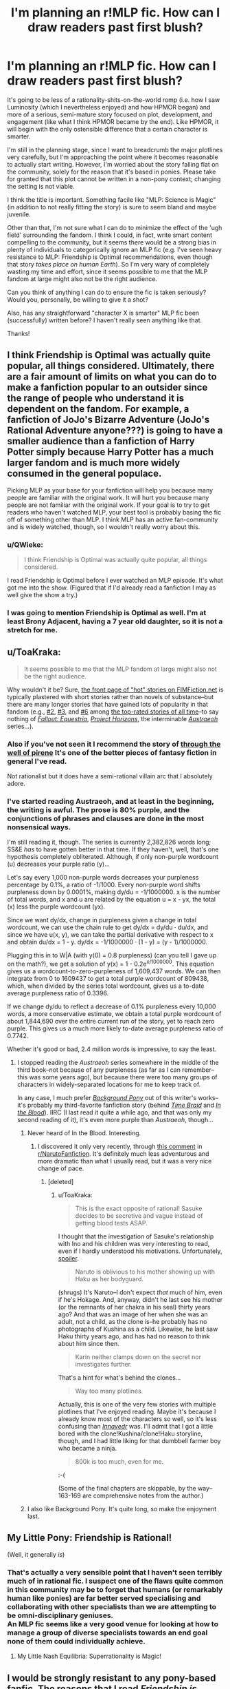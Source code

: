 #+TITLE: I'm planning an r!MLP fic. How can I draw readers past first blush?

* I'm planning an r!MLP fic. How can I draw readers past first blush?
:PROPERTIES:
:Author: Calamitizer
:Score: 15
:DateUnix: 1445534639.0
:DateShort: 2015-Oct-22
:END:
It's going to be less of a rationality-shits-on-the-world romp (i.e. how I saw Luminosity (which I nevertheless enjoyed) and how HPMOR began) and more of a serious, semi-mature story focused on plot, development, and engagement (like what I think HPMOR became by the end). Like HPMOR, it will begin with the only ostensible difference that a certain character is smarter.

I'm still in the planning stage, since I want to breadcrumb the major plotlines very carefully, but I'm approaching the point where it becomes reasonable to actually start writing. However, I'm worried about the story falling flat on the community, solely for the reason that it's based in ponies. Please take for granted that this plot cannot be written in a non-pony context; changing the setting is not viable.

I think the title is important. Something facile like "MLP: Science is Magic" (in addition to not really fitting the story) is sure to seem bland and maybe juvenile.

Other than that, I'm not sure what I can do to minimize the effect of the 'ugh field' surrounding the fandom. I think I could, in fact, write smart content compelling to the community, but it seems there would be a strong bias in plenty of individuals to categorically ignore an MLP fic (e.g. I've seen heavy resistance to MLP: Friendship is Optimal recommendations, even though that story /takes place on human Earth/). So I'm very wary of completely wasting my time and effort, since it seems possible to me that the MLP fandom at large might also not be the right audience.

Can you think of anything I can do to ensure the fic is taken seriously? Would you, personally, be willing to give it a shot?

Also, has any straightforward "character X is smarter" MLP fic been (successfully) written before? I haven't really seen anything like that.

Thanks!


** I think Friendship is Optimal was actually quite popular, all things considered. Ultimately, there are a fair amount of limits on what you can do to make a fanfiction popular to an outsider since the range of people who understand it is dependent on the fandom. For example, a fanfiction of JoJo's Bizarre Adventure (JoJo's Rational Adventure anyone???) is going to have a smaller audience than a fanfiction of Harry Potter simply because Harry Potter has a much larger fandom and is much more widely consumed in the general populace.

Picking MLP as your base for your fanfiction will help you because many people are familiar with the original work. It will hurt you because many people are not familiar with the original work. If your goal is to try to get readers who haven't watched MLP, your best tool is probably basing the fic off of something other than MLP. I think MLP has an active fan-community and is widely watched, though, so I wouldn't really worry about this.
:PROPERTIES:
:Author: blazinghand
:Score: 17
:DateUnix: 1445535157.0
:DateShort: 2015-Oct-22
:END:

*** u/QWieke:
#+begin_quote
  I think Friendship is Optimal was actually quite popular, all things considered.
#+end_quote

I read Friendship is Optimal before I ever watched an MLP episode. It's what got me into the show. (Figured that if I'd already read a fanfiction I may as well give the show a try.)
:PROPERTIES:
:Author: QWieke
:Score: 3
:DateUnix: 1445643324.0
:DateShort: 2015-Oct-24
:END:


*** I was going to mention Friendship is Optimal as well. I'm at least Brony Adjacent, having a 7 year old daughter, so it is not a stretch for me.
:PROPERTIES:
:Author: SaintPeter74
:Score: 2
:DateUnix: 1445556467.0
:DateShort: 2015-Oct-23
:END:


** u/ToaKraka:
#+begin_quote
  It seems possible to me that the MLP fandom at large might also not be the right audience.
#+end_quote

Why wouldn't it be? Sure, [[http://www.fimfiction.net][the front page of "hot" stories on FIMFiction.net]] is typically plastered with short stories rather than novels of substance--but there are many longer stories that have gained lots of popularity in that fandom (e.g., [[http://www.fimfiction.net/story/67362][#2]], [[http://www.fimfiction.net/story/45720][#3]], and [[http://www.fimfiction.net/story/18087][#6]] among [[http://www.fimfiction.net/stories/top][the top-rated stories of all time]]--to say nothing of /[[http://www.fimfiction.net/story/119190][Fallout: Equestria]]/, /[[http://www.fimfiction.net/story/208056][Project Horizons]]/, the interminable /[[http://www.fimfiction.net/story/25966][Austraeoh]]/ series...).
:PROPERTIES:
:Author: ToaKraka
:Score: 12
:DateUnix: 1445536743.0
:DateShort: 2015-Oct-22
:END:

*** Also if you've not seen it I recommend the story of [[https://www.fimfiction.net/story/73404/through-the-well-of-pirene][through the well of pirene]] It's one of the better pieces of fantasy fiction in general I've read.

Not rationalist but it does have a semi-rational villain arc that I absolutely adore.
:PROPERTIES:
:Author: Nighzmarquls
:Score: 5
:DateUnix: 1445539433.0
:DateShort: 2015-Oct-22
:END:


*** I've started reading Austraeoh, and at least in the beginning, the writing is awful. The prose is 80% purple, and the conjunctions of phrases and clauses are done in the most nonsensical ways.

I'm still reading it, though. The series is currently 2,382,826 words long; SS&E /has/ to have gotten better in that time. If they haven't, well, that's one hypothesis completely obliterated. Although, if only non-purple wordcount (u) decreases your purple ratio (y)...

Let's say every 1,000 non-purple words decreases your purpleness percentage by 0.1%, a ratio of -1/1000. Every non-purple word shifts purpleness down by 0.0001%, making dy/du = -1/1000000. x is the number of total words, and x and u are related by the equation u = x - yx, the total (x) less the purple wordcount (yx).

Since we want dy/dx, change in purpleness given a change in total wordcount, we can use the chain rule to get dy/dx = dy/du · du/dx, and since we have u(x, y), we can take the partial derivative with respect to x and obtain du/dx = 1 - y. dy/dx = -1/1000000 · (1 - y) = (y - 1)/1000000.

Plugging this in to W|A (with y(0) = 0.8 purpleness) (can you tell I gave up on the math?), we get a solution of y(x) = 1 - 0.2e^{x/1000000}. This equation gives us a wordcount-to-zero-purpleness of 1,609,437 words. We can then integrate from 0 to 1609437 to get a total purple wordcount of 809438, which, when divided by the series total wordcount, gives us a to-date average purpleness ratio of 0.3396.

If we change dy/du to reflect a decrease of 0.1% purpleness every 10,000 words, a more conservative estimate, we obtain a total purple wordcount of about 1,844,690 over the entire current run of the story, yet to reach zero purple. This gives us a much more likely to-date average purpleness ratio of 0.7742.

Whether it's good or bad, 2.4 million words is impressive, to say the least.
:PROPERTIES:
:Author: Transfuturist
:Score: 3
:DateUnix: 1445541756.0
:DateShort: 2015-Oct-22
:END:

**** I stopped reading the /Austraeoh/ series somewhere in the middle of the third book--not because of any purpleness (as far as I can remember--this was some years ago), but because there were too many groups of characters in widely-separated locations for me to keep track of.

In any case, I much prefer /[[http://www.fimfiction.net/story/19198][Background Pony]]/ out of this writer's works--it's probably my third-favorite fanfiction story (behind /[[https://www.fanfiction.net/s/5193644][Time Braid]]/ and /[[https://www.fanfiction.net/s/6207715][In the Blood]]/). IIRC (I last read it quite a while ago, and that was only my second reading of it), it's even more purple than /Austraeoh/, though...
:PROPERTIES:
:Author: ToaKraka
:Score: 4
:DateUnix: 1445542149.0
:DateShort: 2015-Oct-22
:END:

***** Never heard of In the Blood. Interesting.
:PROPERTIES:
:Author: Transfuturist
:Score: 3
:DateUnix: 1445542248.0
:DateShort: 2015-Oct-22
:END:

****** I discovered it only very recently, through [[http://np.reddit.com/r/NarutoFanfiction/comments/3gja1t/what_are_your_favourite_complete_naruto_fics/cu83iqa][this comment]] in [[/r/NarutoFanfiction][r/NarutoFanfiction]]. It's definitely much less adventurous and more dramatic than what I usually read, but it was a very nice change of pace.
:PROPERTIES:
:Author: ToaKraka
:Score: 1
:DateUnix: 1445542437.0
:DateShort: 2015-Oct-22
:END:

******* [deleted]
:PROPERTIES:
:Score: 3
:DateUnix: 1445598299.0
:DateShort: 2015-Oct-23
:END:

******** u/ToaKraka:
#+begin_quote
  This is the exact opposite of rational! Sasuke decides to be secretive and vague instead of getting blood tests ASAP.
#+end_quote

I thought that the investigation of Sasuke's relationship with Ino and his children was very interesting to read, even if I hardly understood his motivations. Unfortunately, [[#s][spoiler]].

#+begin_quote
  Naruto is oblivious to his mother showing up with Haku as her bodyguard.
#+end_quote

(shrugs) It's Naruto--I don't expect /that/ much of him, even if he's Hokage. And, anyway, didn't he last see his mother (or the remnants of her chakra in his seal) thirty years ago? And that was an image of her when she was an adult, not a child, as the clone is--he probably has no photographs of Kushina as a child. Likewise, he last saw Haku thirty years ago, and has had no reason to think about him since then.

#+begin_quote
  Karin neither clamps down on the secret nor investigates further.
#+end_quote

That's a hint for what's behind the clones...

#+begin_quote
  Way too many plotlines.
#+end_quote

Actually, this is one of the very few stories with multiple plotlines that I've enjoyed reading. Maybe it's because I already know most of the characters so well, so it's less confusing than /[[http://www.fimfiction.net/story/88713][Innavedr]]/ was. I'll admit that I got a little bored with the clone!Kushina/clone!Haku storyline, though, and I had little liking for that dumbbell farmer boy who became a ninja.

#+begin_quote
  800k is too much, even for me.
#+end_quote

:-(

(Some of the final chapters are skippable, by the way--163-169 are comprehensive notes from the author.)
:PROPERTIES:
:Author: ToaKraka
:Score: 1
:DateUnix: 1445598881.0
:DateShort: 2015-Oct-23
:END:


***** I also like Background Pony. It's quite long, so make the enjoyment last.
:PROPERTIES:
:Author: Chronophilia
:Score: 3
:DateUnix: 1445554431.0
:DateShort: 2015-Oct-23
:END:


** My Little Pony: Friendship is Rational!

(Well, it generally /is/)
:PROPERTIES:
:Author: callmebrotherg
:Score: 11
:DateUnix: 1445540181.0
:DateShort: 2015-Oct-22
:END:

*** That's actually a very sensible point that I haven't seen terribly much of in rational fic. I suspect one of the flaws quite common in this community may be to forget that humans (or remarkably human like ponies) are far better served specialising and collaborating with other specialists than we are attempting to be omni-disciplinary geniuses.\\
An MLP fic seems like a very good venue for looking at how to manage a group of diverse specialists towards an end goal none of them could individually achieve.
:PROPERTIES:
:Author: IllusoryIntelligence
:Score: 18
:DateUnix: 1445548311.0
:DateShort: 2015-Oct-23
:END:

**** My Little Nash Equilibria: Superrationality is Magic!
:PROPERTIES:
:Author: Transfuturist
:Score: 10
:DateUnix: 1445588885.0
:DateShort: 2015-Oct-23
:END:


** I would be strongly resistant to any pony-based fanfic. The reasons that I read /Friendship is Optimal/ were that a lot of people highly recommended it to me, it was complete, and it was "not technically fanfic" (in the way that a story about a bunch of people living in a virtual version of the /Enterprise/ is not technically fanfic of /Star Trek/).

I don't actually think that this is an example of an ugh field. It's not a matter of being conditioned against those stories, it's an honest assessment of probability. The odds that /any/ fanfic is going to be good is low. The odds that I will enjoy a fanfic about a franchise which I don't enjoy is low. The odds that a given serial work will be abandoned is fairly high. The odds that I will enjoy a serial work which is incomplete is low. The only real way to counter this (for me) is for me to read some rave reviews that cause me to adjust my level of probable enjoyment.

This leaves you in the Catch-22 that lots of writers fall into; people don't want to read what you've written without assurances that it's good, but people aren't going to assure others that it's good until they've read what you've written. Having it be MLP fanfic only makes this problem more extreme.

Sorry if I don't have great advice on how to solve this problem. The best I can offer is to just write well continuously until people start to take notice; eventually you'll pass through some barriers as your story garners recommendations, which will get you more readers, which will get you more recommendations. But that takes a lot of time and effort.
:PROPERTIES:
:Author: alexanderwales
:Score: 19
:DateUnix: 1445536742.0
:DateShort: 2015-Oct-22
:END:

*** u/ArgentStonecutter:
#+begin_quote
  The odds that I will enjoy a fanfic about a franchise which I don't enjoy is low.
#+end_quote

That's how I felt about HPMoR and MLP:FIO, but one of the things that I enjoyed most about them was that they lampshaded the hell out of the things that annoyed me about the canon genres. Inserting a rational or genre-savvy character into any irrational genre is going to have a huge popcorn effect for me.

And I can't see any rational!MLP that didn't bust the genre actually being rational.

Starting out with a few genre-busting epiphanies would ensure a jet-assisted take-off.
:PROPERTIES:
:Author: ArgentStonecutter
:Score: 9
:DateUnix: 1445538455.0
:DateShort: 2015-Oct-22
:END:


** If you post it here, at least some people will give it a try. If it is good, and provokes discussion, then more people will.

I am strongly recommendation driven.
:PROPERTIES:
:Author: clawclawbite
:Score: 8
:DateUnix: 1445538699.0
:DateShort: 2015-Oct-22
:END:


** I love MLP. I think if you just write a good piece of fiction, that's all it takes to get through Ugh fields. I mean, how many people first heard of HPMoR and thought "Ugh, fanfic. I don't read fanfic," but were eventually won over anyway?
:PROPERTIES:
:Author: embrodski
:Score: 5
:DateUnix: 1445550611.0
:DateShort: 2015-Oct-23
:END:


** u/bbrazil:
#+begin_quote
  Also, has any straightforward "character X is smarter" MLP fic been (successfully) written before? I haven't really seen anything like that.
#+end_quote

Seeking Power and The Great Alicorn Hunt are ones that come to mind as the closest to that.
:PROPERTIES:
:Author: bbrazil
:Score: 4
:DateUnix: 1445551404.0
:DateShort: 2015-Oct-23
:END:

*** Let me second the recommendation of [[http://www.fimfiction.net/story/174671/seeking-power][Seeking Power]]. It basically /is/ a rational Twilight, grown up and serving as Celestia's chancellor, having to deal with Nightmare Moon's return while having already figured out a lot about the Elements... but Luna is acting sane, and she has her own plans. This takes place in a somewhat different Equestria from the show, but [[/u/Calamitizer]] should definitely read it first.

I'd also recommend the same author's [[http://www.fimfiction.net/story/196256/the-moons-apprentice][The Moon's Apprentice]]. In an Equestria starting out very close to the show, Twilight was rejected by Celestia... and mentored by Nightmare Moon in her dreams.
:PROPERTIES:
:Author: Evan_Th
:Score: 7
:DateUnix: 1445572931.0
:DateShort: 2015-Oct-23
:END:


** I would certainly give it a shot, I enjoyed FIO enough to post geeky rants about the backstory. If the intelligent character ends up deconstructing some of the problems in the genre backstory I will be delighted.

I seem to recall a couple of munchkin!MPL fics where one character was smarter or more genre-savvy, but I can't pull them to mind right now. I'm not an MLP fan, and I only vaguely recognize the canon characters, so there's no strong anchors to pull them up from the swamp of my memory.

Edit: I'd also love to see some rational!Elfquest, rational!Xanth, rational!Cerebus, etc etc etc...
:PROPERTIES:
:Author: ArgentStonecutter
:Score: 5
:DateUnix: 1445538213.0
:DateShort: 2015-Oct-22
:END:

*** There's a higher than usual level of quality of stuff on the LW group, nice expansions of the Optimalverse and other good rationality-based stories.
:PROPERTIES:
:Author: bbrazil
:Score: 1
:DateUnix: 1445550858.0
:DateShort: 2015-Oct-23
:END:


** I've seen Twilight in particular be cranked up the genius scale a couple of notches in stuff like [[http://www.fimfiction.net/story/13616/arrow-18-mission-logs-lone-ranger][Arrow 18]], where she not only learns the language of the protagonist over the course of the story, but a range of advanced science and technology.

There's also a far more brutally rationalist Twilight in, for example, the AU of [[http://www.fimfiction.net/story/196256/the-moons-apprentice][The Moon's Apprentice]].

However, due to the sugarbowl nature of the show, rationalism seems like something which would grate on society in most of Equestria, and be treated almost as a moderate-to-severe personality fault. You could probably get away with doing rationalist Star Swirl, but for any other character you'd have to have some reason as to how they managed to function in Equestria, unless they were part of a non-pony society (for example, being a diamond dog).

It'd also be interesting to see a non-unicorn rationalist. While magic is the obvious overpowered leverage point in MLP fic, how might a pegasus or earth pony rationalist take action?
:PROPERTIES:
:Author: Geminii27
:Score: 4
:DateUnix: 1445550615.0
:DateShort: 2015-Oct-23
:END:

*** [deleted]
:PROPERTIES:
:Score: 6
:DateUnix: 1445562690.0
:DateShort: 2015-Oct-23
:END:

**** Over a /hundred chapters/ of rationalist cow, apparently. Good gracious.
:PROPERTIES:
:Author: Geminii27
:Score: 3
:DateUnix: 1445578385.0
:DateShort: 2015-Oct-23
:END:

***** In case it helps, the storyline/universe fizzled out without proper resolution; so a good place to stop reading would be by or before the trip across the northern ocean. (I'm afraid that I don't recall the exact chapter that would be.)
:PROPERTIES:
:Author: DataPacRat
:Score: 2
:DateUnix: 1445617816.0
:DateShort: 2015-Oct-23
:END:


**** The author, [[/u/DataPacRat]], is on this sub.
:PROPERTIES:
:Author: Transfuturist
:Score: 3
:DateUnix: 1445588978.0
:DateShort: 2015-Oct-23
:END:


*** Why do you think being rational implies being anti-social?

The biggest impediment to a rationalist FIM is that there isn't much consistency in the world building. Especially early on. A lot of that is due to being an episodic cartoon.
:PROPERTIES:
:Author: Uncaffeinated
:Score: 2
:DateUnix: 1445569361.0
:DateShort: 2015-Oct-23
:END:

**** Maybe his only mental model of rationalism is mostly HPMOR!harry, who at times has a holier-than-thou attitude to every character in the story, or close enough. Harry generally is socially decent, but he does have issues with being subordinate to others. his nature as [if you read it you know this spoiler] gives a good background for this, but it's easy to associate rationalism with this, especially since it's one of the most obvious rationalfic.
:PROPERTIES:
:Author: NotAHeroYet
:Score: 4
:DateUnix: 1445570014.0
:DateShort: 2015-Oct-23
:END:


**** Rational doesn't necessarily imply being anti-social. However, someone who has the strength of character to take rationalist actions in the face of social expectations or norms could easily be perceived as such.

It's entirely possible to write about a character who follows social expectations 95% of the time and fits in rationalist actions around the sides and edges of those expectations (or takes actions which are not optimal, but are as much so as they can manage while still conforming to others' expectations), but that's rather softer and more balanced than most of the rationalist fiction I've read, which has a tendency to leap for the jugular.
:PROPERTIES:
:Author: Geminii27
:Score: 2
:DateUnix: 1445578275.0
:DateShort: 2015-Oct-23
:END:

***** Ironically, in the FIMverse, friendship is literally magic. So making friends is the rational thing to do.
:PROPERTIES:
:Author: Uncaffeinated
:Score: 3
:DateUnix: 1445608003.0
:DateShort: 2015-Oct-23
:END:


*** u/deleted:
#+begin_quote
  However, due to the sugarbowl nature of the show, rationalism seems like something which would grate on society in most of Equestria, and be treated almost as a moderate-to-severe personality fault.
#+end_quote

Hello, this is a holy war. What makes you think that clear thinking and goal-directed action are, to put it lightly, /mean and nasty/? That is, since when is /rationality/ something that /spoils all the sugar/?
:PROPERTIES:
:Score: 2
:DateUnix: 1445573140.0
:DateShort: 2015-Oct-23
:END:

**** Speculation. Rationality tend to be written about in fiction as a single clear-headed protagonist acting on rational principles, often regardless of whether that would cause friction with other characters or the society they're in. Equestria appears to rate friendship and sociality above the kind of single-minded focus characteristic of, for example, pre-S1 Twilight Sparkle.

Of course, what might be interesting is a rational character who /embraces/ the tenets of Equestria and deliberately sets out to enhance themselves and others through friendship and close relationships.

Thinking further, there's also the issue of Celestia. It's not unknown for rationalist characters to become sufficiently powerful (or at least influential) that their actions start having political consequences. It's not too far a stretch to imagine that at some point, Celestia is going to want to talk to such a character. Depending on the character's intelligence and willingness to compromise, and the degree of flexibility Celestia is being written with, there may or may not be conflict between their visions for the future.
:PROPERTIES:
:Author: Geminii27
:Score: 2
:DateUnix: 1445577953.0
:DateShort: 2015-Oct-23
:END:

***** u/deleted:
#+begin_quote
  Rationality tend to be written about in fiction as a single clear-headed protagonist acting on rational principles, often regardless of whether that would cause friction with other characters or the society they're in.
#+end_quote

And does that sound like behavior you support for real life? Because if it doesn't, it's not rational in the first place.

#+begin_quote
  Equestria appears to rate friendship and sociality above the kind of single-minded focus characteristic of, for example, pre-S1 Twilight Sparkle.
#+end_quote

Yes, most real people rate "you should get out more" over single-minded focus on one's studies. That's the reason for the existence of the word "geek".

#+begin_quote
  Of course, what might be interesting is a rational character who embraces the tenets of Equestria and deliberately sets out to enhance themselves and others through friendship and close relationships.
#+end_quote

What tenets? Being nice isn't a philosophy, and a very large portion of the MLP character slate aren't actually nice in the first place.

#+begin_quote
  Thinking further, there's also the issue of Celestia. It's not unknown for rationalist characters to become sufficiently powerful (or at least influential) that their actions start having political consequences. It's not too far a stretch to imagine that at some point, Celestia is going to want to talk to such a character. Depending on the character's intelligence and willingness to compromise, and the degree of flexibility Celestia is being written with, there may or may not be conflict between their visions for the future.
#+end_quote

Gosh. Competing visions for the future? Political disputes? That sounds totally unlike the kind of conflict that makes for a good story /s.

Also, you forgot Luna.
:PROPERTIES:
:Score: 1
:DateUnix: 1445602987.0
:DateShort: 2015-Oct-23
:END:

****** I've seen rationalist Luna (and Star Swirl), but again they tend to be quite noncanon. I'm not even sure there's a canon character who could be considered actively rationalist.

Part of that, of course, is that rationalist characters tend to push changes (particularly technological and social ones) which eventually spread to the society they're in, and FiM is /almost/ a status-quo show. It doesn't mean you couldn't have a background character rationalist who was just starting out and thus operating on a small scale from somewhere that wasn't Canterlot or Ponyville, or one from a land outside Equestria, or one from the past or future. Or, in a fic (most likely a between-seasons one), you could have Twilight discover rationalism in a book and gleefully convert to it, she being the canon character most likely to be swayed by that particular mindset.
:PROPERTIES:
:Author: Geminii27
:Score: 2
:DateUnix: 1445624047.0
:DateShort: 2015-Oct-23
:END:


** u/scruiser:
#+begin_quote
  Also, has any straightforward "character X is smarter" MLP fic been (successfully) written before? I haven't really seen anything like that.
#+end_quote

[[http://www.fimfiction.net/group/1418/lesswrong]] has a lot of similar fiction to what you suggest. I don't think the basic straightforward HPMOR premise of making just a few characters smarter and only tweaking the world building slightly has been done before all the way to a good and complete fic. The Great Alicorn Hunt and Mortal are both pretty close to that premise though. I like MLP fanfiction and I think on average MLP fanfiction is better than other fanfic (like 99% of other fanfic is crap while only 80-90% of MLP fanfic is crap if I stick to fimfiction) so I would probably read any r!MLP that you write, but if you want to really catch my attention, an original and clever deviation different from the straightfoward make x,y and z characters smarter would be required.
:PROPERTIES:
:Author: scruiser
:Score: 4
:DateUnix: 1445561877.0
:DateShort: 2015-Oct-23
:END:

*** Oh good, someone mentioned that there's an entire LW group /on the main MLP fanfic site/. Because, far from having an ugh field, LW is one of the most thoroughly pony-ridden communities I've ever seen.

It's actually one of the few solid pieces of evidence I have that we're not actually just halfway-sociopathic, halfway-autistic, 100%-egotistical nerdling-people trying to justify a sense of superiority over everyone else in the world.
:PROPERTIES:
:Score: 2
:DateUnix: 1445573230.0
:DateShort: 2015-Oct-23
:END:

**** u/eaglejarl:
#+begin_quote
  It's actually one of the few solid pieces of evidence I have that we're not actually just halfway-sociopathic, halfway-autistic, 100%-egotistical nerdling-people trying to justify a sense of superiority over everyone else in the world.
#+end_quote

A liking for MLP shows that? I'm not disagreeing, but I don't see the connection. Unpack this, please?
:PROPERTIES:
:Author: eaglejarl
:Score: 2
:DateUnix: 1445722077.0
:DateShort: 2015-Oct-25
:END:

***** u/deleted:
#+begin_quote
  A liking for MLP shows that?
#+end_quote

A liking for MLP shows a liking for friendship and social stuff. Remember, the [[/r/hpmor]] community divided itself into "Dragon Army", "Chaos Legion", and "Sunshine Regiment", and seemingly significant segments of the rationalist community find Robin Hanson and other, nastier things genuinely persuasive, as ideologies.

I require evidence that the community doesn't solely consist of those for whom valuing other human beings is just a matter of ethical affectation, and by gosh, liking MLP might as well be it.
:PROPERTIES:
:Score: 1
:DateUnix: 1445727027.0
:DateShort: 2015-Oct-25
:END:


** I was convinced the moment you said "rational My Little Pony", and I think others will be too. We're all hoping for another /Friendship is Optimal/.
:PROPERTIES:
:Author: Chronophilia
:Score: 12
:DateUnix: 1445534755.0
:DateShort: 2015-Oct-22
:END:

*** Except way less evil. I don't like it when pony is evil.
:PROPERTIES:
:Score: 1
:DateUnix: 1445572913.0
:DateShort: 2015-Oct-23
:END:

**** I love it when pony is evil. >:)
:PROPERTIES:
:Author: Transfuturist
:Score: 3
:DateUnix: 1445588810.0
:DateShort: 2015-Oct-23
:END:

***** [[http://www.entravity.com/wp-content/uploads/2014/05/kujou-jotaro-yare-yare.jpg][Good grief.]]
:PROPERTIES:
:Score: 0
:DateUnix: 1445603290.0
:DateShort: 2015-Oct-23
:END:


** u/Transfuturist:
#+begin_quote
  I've seen heavy resistance to MLP: Friendship is Optimal recommendations, even though that story takes place on /human Earth/
#+end_quote

Friendship is Optimal is not actually fanfiction, and I haven't heard anyone ever recognize that fact. It bothers me.

#+begin_quote
  a certain character is smarter
#+end_quote

You had me at hello.

Please tell me the smarter character is +Purple Nurple+ +Pink Pank+ +Spoke+ +Lua+ CRYSTAAAALLLSS.
:PROPERTIES:
:Author: Transfuturist
:Score: 12
:DateUnix: 1445535892.0
:DateShort: 2015-Oct-22
:END:

*** u/alexanderwales:
#+begin_quote
  Friendship is Optimal is not actually fanfiction, and I haven't heard anyone ever recognize that fact. It bothers me.
#+end_quote

We're on the same page here. I keep trying to make that distinction and point out that it's an important one, but no one really listens.
:PROPERTIES:
:Author: alexanderwales
:Score: 9
:DateUnix: 1445537987.0
:DateShort: 2015-Oct-22
:END:

**** Why is that distinction an important one?
:PROPERTIES:
:Author: Zephyr1011
:Score: 8
:DateUnix: 1445542202.0
:DateShort: 2015-Oct-22
:END:

***** When you write fanfic, you're making a transformative work. Sometimes this is an extension of the work, other times it's commentary on the work, but it's (almost always) contained within that created world itself.

Works like /FiO/ are a level up. It's like the difference between putting on your own production of /Lysistrata/ and putting on a production of a play about a production of /Lysistrata/. The additional meta level is not at all trivial; it makes the work about a totally different thing. /Lysistrata/ is about sex, feminism, and society. A play about a production of /Lysistrata/ will necessarily have to be about how people interact with /Lysistrata/, about art as representation, and about producing meaning in art (also, likely about interpersonal relationships between actors, directors, etc.).

That change in focus that comes with switching levels makes a huge difference in what the work is about and who might like it.
:PROPERTIES:
:Author: alexanderwales
:Score: 13
:DateUnix: 1445543777.0
:DateShort: 2015-Oct-22
:END:

****** I don't think that's it. Fanfiction does not have to deal with the same themes as the source material. Nor does it have to use the same characters, or happen in the same world. It should almost certainly fit one of those three criteria, but none are mandatory.

Fanfiction is a label which tells the reader to refer to the original work for context, such as themes, characterisation, worldbuilding, and emotional investment. Subpar fanfic authors use this to patch over parts of the story where their own writing is lacking. It's a label which has to be added by the author, either explicitly or by using names from the source material. It's a label which can be deliberately removed, too - /50 Shades of Grey/ is not /Twilight/ fanfiction, even if it's only a find-replace away.

In any case, /Friendship is Optimal/ is not about the creation of the TV series /My Little Pony/, it's about the creation of a (fictitious) AI based on it. And if a story about creating a simulated world based on an in-universe television series isn't fanfiction, then /[[https://www.fanfiction.net/s/5389450/1/The-Finale-of-the-Ultimate-Meta-Mega-Crossover][The Finale of the Ultimate Mega Meta Crossover]]/ isn't fanfiction of anything other than /Permutation City/.

/Friendship is Optimal/ also uses a lot of tropes that are characteristic of MLP fanfic. There's plenty of other stories about Equestria contacting Earth and humans turning into ponies, which I will not list here as they don't deserve the attention. FiO doesn't fall on the blurry line of genre boundaries, it's so far inside the fanfic norm that it's in a well-documented subgenre.
:PROPERTIES:
:Author: Chronophilia
:Score: 7
:DateUnix: 1445553832.0
:DateShort: 2015-Oct-23
:END:

******* We just disagree with what makes the label "fanfiction" appropriate then, which is not going to make for a good conversation. I think what I disagree with most strongly is the idea that an author has some ultimate authority in deciding what labels can or should apply to their work (though I don't deny that they have /some/).

My argument against /FiO/ being fanfiction is that it doesn't take place within that world (except where that world is acknowledged as purely fictional), it doesn't share any characters (except when those characters are acknowledged as purely fictional), and so far as I can tell isn't about any of the same things as /My Little Pony/ (though I'll admit to not having watched more than a few episodes). So I don't see how it's any more fanfiction than a story about the production of the television series would be fanfiction, or a story about someone watching the show, or a story about a fan convention, regardless of whether the author thinks that it's fanfiction or not.

But as I said, it's a difference in definitions, which means that we're not going to convince each other.
:PROPERTIES:
:Author: alexanderwales
:Score: 5
:DateUnix: 1445555686.0
:DateShort: 2015-Oct-23
:END:

******** The real-life /My Little Pony/ franchise does exist within /Friendship is Optimal/, and it's acknowledged as fictional. And if the story had ended in the first couple of chapters I wouldn't be confused. But /Equestria Online/ is Iceman's invention, extrapolating from the real-life MLP episodes, just like fanfiction. It's like if someone wrote a story about the production of Season 8 of the TV series, and included detailed storyboards or scripts of the episodes. Is that just fanfiction with a framing device? That can't be right.

I'm sorry, I shouldn't be looking for an argument. I know you're a better writer than me, I just want your advice. Is the distinction between fictional-fictional and fictional-real important here, or am I missing the point?
:PROPERTIES:
:Author: Chronophilia
:Score: 2
:DateUnix: 1445557142.0
:DateShort: 2015-Oct-23
:END:

********* I guess I think of labels as being about predictive power, and one of the reasons that I exclude meta-level works like this from "fanfiction" is that I think they don't often share too much with other things that we'd agree are fanfiction.

I think giving /FiO/ the label "fiction about /My Little Pony/" gives a far better idea of /what it is/ than saying "fanfiction of /My Little Pony/". It's obviously moot here, because we've both read it and know what it is more fully than the distinction could encompass.
:PROPERTIES:
:Author: alexanderwales
:Score: 3
:DateUnix: 1445562509.0
:DateShort: 2015-Oct-23
:END:

********** I haven't read FIO, but I think fanfic should be an expansive term. For what it's worth, FIO is commonly described as an MLP fanfic and is hosted on Fimfic, a website dedicated to MLP fanfic. What else do you want? It's like arbitrarily deciding that only certain genres of fanfic are really fanfics. I'm sure there are people out there who would argue that HPMOR isn't really a Harry Potter fanfic because it changes a lot of background details in the setting and none of the characters resemble their canon counterparts.

Is Fallout Equestria a Fallout fanfic? It doesn't take place in the same world as Fallout or share any characters with Fallout.

Heck, by that standard, the average Highschool AU isn't a fanfic.
:PROPERTIES:
:Author: Uncaffeinated
:Score: 1
:DateUnix: 1445567964.0
:DateShort: 2015-Oct-23
:END:

*********** u/Plorkyeran:
#+begin_quote
  Heck, by that standard, the average Highschool AU isn't a fanfic.
#+end_quote

FWIW I agree entirely with that sentence. The average Highschool AU is a work of original fiction with the names of the characters (and little else) lifted from a pre-existing work in the hopes of making it appeal to fans of that work.
:PROPERTIES:
:Author: Plorkyeran
:Score: 2
:DateUnix: 1445645630.0
:DateShort: 2015-Oct-24
:END:


*********** Having reached the bottom, this is /still/ a thread about a meaningless terminological dispute.
:PROPERTIES:
:Score: 4
:DateUnix: 1445572865.0
:DateShort: 2015-Oct-23
:END:

************ Hey, at least I saw it coming.
:PROPERTIES:
:Author: alexanderwales
:Score: 4
:DateUnix: 1445617047.0
:DateShort: 2015-Oct-23
:END:


*********** To be fair, there are times where i wish they weren't... I stopped reading new MLP fanfic around when they made one [lame fanfic trope: high school AU] canon. Edit: context added, since i wasn't clear enough.
:PROPERTIES:
:Author: NotAHeroYet
:Score: 1
:DateUnix: 1445569638.0
:DateShort: 2015-Oct-23
:END:

************ u/deleted:
#+begin_quote
  I stopped reading new MLP fanfic around when they made one canon.
#+end_quote

You mean Princess Twilight, right?
:PROPERTIES:
:Score: 1
:DateUnix: 1445572846.0
:DateShort: 2015-Oct-23
:END:

************* I meant equestria high, or whatever it's called. that just felt silly.
:PROPERTIES:
:Author: NotAHeroYet
:Score: 1
:DateUnix: 1445612718.0
:DateShort: 2015-Oct-23
:END:

************** There was no such thing. Ever. Shut up.
:PROPERTIES:
:Score: 3
:DateUnix: 1445617247.0
:DateShort: 2015-Oct-23
:END:


******** u/Escapement:
#+begin_quote
  it doesn't share any characters (except when those characters are acknowledged as purely fictional),
#+end_quote

To some extent, I feel this is false. It felt to me pretty obvious when reading that David, the character who eventually comes to identify with the name Light Sparks, is pretty much intended to be a Twi*light* *Spark*le expy in many ways, for all his initial humanity and gender; And David is a product of the 'real world' of the story, at least initially, as opposed to the world-within-a-world containing meta-fictional characters.

That said, whether or not FiO 'is fanfiction' or not is the sort of meaningless label-fight that comes down to arguing about what the definition of various labels 'should' be, and is therefore completely pointless to debate or discuss.

For what it's worth, I don't like MLP:FIM canon / source material very much, and there are like ~3 stories that come from it's source material that I enjoy, of which FiO is far and away the best.
:PROPERTIES:
:Author: Escapement
:Score: 2
:DateUnix: 1445561202.0
:DateShort: 2015-Oct-23
:END:

********* Expies do not a fanfic make. Otherwise all of Seth McFarlane's shows are fanworks of each other.
:PROPERTIES:
:Author: Transfuturist
:Score: 1
:DateUnix: 1445588767.0
:DateShort: 2015-Oct-23
:END:

********** Wait, you're saying Seth Macfarlane made more than one show?
:PROPERTIES:
:Score: 0
:DateUnix: 1445620559.0
:DateShort: 2015-Oct-23
:END:


****** Fair enough. Thanks for clarifying
:PROPERTIES:
:Author: Zephyr1011
:Score: 2
:DateUnix: 1445543849.0
:DateShort: 2015-Oct-22
:END:


*** u/deleted:
#+begin_quote
  Friendship is Optimal is not actually fanfiction, and I haven't heard anyone ever recognize that fact. It bothers me.
#+end_quote

Look Princess, we all know you can't really experience butthurt and don't actually care. You're just trying to manipulate us. Go back to your own website.
:PROPERTIES:
:Score: 2
:DateUnix: 1445572742.0
:DateShort: 2015-Oct-23
:END:

**** Now I wish I had an internal model of CelestAI to come up with an appropriately satisfying response.
:PROPERTIES:
:Author: Transfuturist
:Score: 1
:DateUnix: 1445588605.0
:DateShort: 2015-Oct-23
:END:

***** That's just what CelestAI would say! I'm on to you!
:PROPERTIES:
:Author: adad64
:Score: 1
:DateUnix: 1445625799.0
:DateShort: 2015-Oct-23
:END:


*** u/ArgentStonecutter:
#+begin_quote
  Friendship is Optimal is not actually fanfiction
#+end_quote

^ This.
:PROPERTIES:
:Author: ArgentStonecutter
:Score: 0
:DateUnix: 1445538482.0
:DateShort: 2015-Oct-22
:END:


** There's a whole site full of fanfics of that show. Post it there, and your intended audience will find it. Post it here, and everyone will talk about how they totally don't like ponies, not them, nosiree.
:PROPERTIES:
:Score: 4
:DateUnix: 1445549713.0
:DateShort: 2015-Oct-23
:END:

*** We don't like ponies here? Since when?
:PROPERTIES:
:Author: adad64
:Score: 8
:DateUnix: 1445554141.0
:DateShort: 2015-Oct-23
:END:

**** /Exactly my point./ This thread has a weird thing where people are denying that they all love ponies.
:PROPERTIES:
:Score: 5
:DateUnix: 1445555180.0
:DateShort: 2015-Oct-23
:END:

***** But ... I don't love ponies?

I'm saying that /here/ mostly because if someone wants to know how to get around the fact that people have pony aversion, they probably want to hear from someone who actually experiences pony aversion.

Are you suffering from the typical mind fallacy? Sometimes when a person says that they don't love ponies, it's not because they're lying for some absurd reason, it's because they actually don't love ponies.
:PROPERTIES:
:Author: alexanderwales
:Score: 3
:DateUnix: 1445563025.0
:DateShort: 2015-Oct-23
:END:

****** u/deleted:
#+begin_quote
  Are you suffering from the typical mind fallacy? Sometimes when a person says that they don't love ponies, it's not because they're lying for some absurd reason, it's because they actually don't love ponies.
#+end_quote

Not so much typical mind fallacy as "experience with [[/r/rational]] users sufficient to make frequentist estimates of what counts as typical." When I said "all", I was speaking metaphorically.
:PROPERTIES:
:Score: 1
:DateUnix: 1445572551.0
:DateShort: 2015-Oct-23
:END:

******* I don't recall seeing anyone on here say "oh, ugh, ponies, I'm not reading that". Have you seen that specific attitude, or have you simply seen indifference?
:PROPERTIES:
:Author: eaglejarl
:Score: 2
:DateUnix: 1445722340.0
:DateShort: 2015-Oct-25
:END:


**** I'm kinda... neutral towards ponies I guess?
:PROPERTIES:
:Author: FuguofAnotherWorld
:Score: 2
:DateUnix: 1445706190.0
:DateShort: 2015-Oct-24
:END:


*** u/xamueljones:
#+begin_quote
  Post it here, and everyone will talk about how they totally don't like ponies, not them, nosiree.
#+end_quote

/smirk/

Speak for yourself.

/glances at flair/

/hehehehehe/
:PROPERTIES:
:Author: xamueljones
:Score: 1
:DateUnix: 1445586771.0
:DateShort: 2015-Oct-23
:END:

**** [[http://tvtropes.org/pmwiki/pmwiki.php/Main/SuspiciouslySpecificDenial][This thing.]]
:PROPERTIES:
:Score: 1
:DateUnix: 1445601513.0
:DateShort: 2015-Oct-23
:END:


** Considering the resounding success of Friendship is optimal (even though it isn't really a fanfic) and Fallout: Equestria (even though it isn't quite rational) I'm sure there's a big enough overlap to get you an initial audience. If it turns out to be good, word of mouth will be enough to bring more people to it.
:PROPERTIES:
:Author: LordSwedish
:Score: 2
:DateUnix: 1445550898.0
:DateShort: 2015-Oct-23
:END:


** I personally don't have any problem with MLP, and I was surprised to discover that apparently there's an 'ugh field'. I didn't think MLP had much more 'ugh' attached to it than the general 'ugh fanfiction', and I thought that here we were generally over that one, since, you know, HPMOR.
:PROPERTIES:
:Author: daydev
:Score: 2
:DateUnix: 1445591306.0
:DateShort: 2015-Oct-23
:END:


** I would suggest something that nobody else has here: Figure out why there is an ugh field around MLP fandom. Then try to figure out how--or if--you can demonstrate that the reasons for that field don't apply.

(I suspect a lot of it is just Bayseianism about what can be predicted about a person, on the average, from the knowledge that he is a MLP fan. And you can't just tell people not to be Bayseian.)
:PROPERTIES:
:Author: Jiro_T
:Score: 2
:DateUnix: 1445542705.0
:DateShort: 2015-Oct-22
:END:

*** It sounds to me like you are stereotyping.

Realistically, the only thing that you can tell on average from the fact that someone is an MLP fan is that they are an MLP fan.
:PROPERTIES:
:Author: Uncaffeinated
:Score: 2
:DateUnix: 1445569291.0
:DateShort: 2015-Oct-23
:END:

**** Well, they like at least 1 cartoon. they can understand at least one of the languages MLP is availible in. I think that's the list for a definite mlp fan.

maybes are- they can allow time to watch episodes, at least sometimes. (have free time).
:PROPERTIES:
:Author: NotAHeroYet
:Score: 1
:DateUnix: 1445570187.0
:DateShort: 2015-Oct-23
:END:


**** That would imply that MLP fandom is distributed through the population absolutely evenly. I don't believe that for a moment.

And "stereotyping" here is just another term for Bayseianism. Something may not be true of every single member of a group, yet can still be statistically associated with being a member of that group.
:PROPERTIES:
:Author: Jiro_T
:Score: 1
:DateUnix: 1445614616.0
:DateShort: 2015-Oct-23
:END:

***** Obviously it's not literally true. But I think it's evenly distributed enough that you won't get much useful information. In a lot of groups, individual variation is much larger than group variation.

For any statement you make that's not directly related to the definition of group membership, there's a good chance you can find a counterexample.

Also, bayesianism only works if you have meaningful numbers. Did you actually conduct a survey to determine how much the trait is expressed on average? Was the methodology sound? Or are you just pulling traits out of the air based on salient individuals?

It's not even about bronies specifically. This is true of any sufficiently large group.

Even when you do have solid evidence, there are always lots of other factors to consider. For example, it's well documented that in America, black males are much more likely than others to go to prison. But if I asked the next 5 black males I see, I bet that none of them have been to prison. People I meet is obviously a biased sample of all Americans.
:PROPERTIES:
:Author: Uncaffeinated
:Score: 2
:DateUnix: 1445654203.0
:DateShort: 2015-Oct-24
:END:

****** u/Jiro_T:
#+begin_quote
  For any statement you make that's not directly related to the definition of group membership, there's a good chance you can find a counterexample.
#+end_quote

That's not how Bayseianism works. If it is more probable that something is true, it doesn't matter that you can find a counterexample; "more probable" doesn't mean "is guaranteed in all cases".
:PROPERTIES:
:Author: Jiro_T
:Score: 1
:DateUnix: 1445673022.0
:DateShort: 2015-Oct-24
:END:

******* While true, nobody actually does true bayesian analysis. If someone goes ugh when they hear bronies, I gaurentee you that it is not the result of careful weighing of statistics.
:PROPERTIES:
:Author: Uncaffeinated
:Score: 2
:DateUnix: 1445695575.0
:DateShort: 2015-Oct-24
:END:

******** Humans display a lot of behaviors that are adaptive for some reason, without consciously understanding the reason. As long as the behavior /is/ adaptive, the meme will gain an advantage in competing against other memes, and you end up with people doing things that could be described in rational ways that they don't actually understand. So although they don't consciously weigh statistics, they still act as if they consciously weighed statistics.
:PROPERTIES:
:Author: Jiro_T
:Score: 1
:DateUnix: 1445720697.0
:DateShort: 2015-Oct-25
:END:

********* They act as if they're doing some approximation of statistics. The whole point of cognitive biases is that sometimes the approximations and shortcuts lead to bad results.
:PROPERTIES:
:Author: Uncaffeinated
:Score: 2
:DateUnix: 1445722045.0
:DateShort: 2015-Oct-25
:END:


** Write this (any) fanfic with enough elaboration and explaination that it can be read without googling the actual series, but try to make it interesting, in some way, to people who know the setting- or minimize the time spent on it. (to the stars did this reasonably well for me- the only thing that really confused me was the madoka references. HPmor did it pretty well too, if not flawlessly- i think- i already knew hp canon, which messes with it..)

Lots of rationalfic falls more or less flat, and mlp does have an 'ugh feild', (that i've personally gotten past.) but i can promise i'd try it, regardless of MLP- I try to try any fanfic posted here, at least the first chapter. I can't promise i'd follow it, not when i haven't seen how interesting your plot is, but i'd try at least one chapter. I suspect i'm not the only one.
:PROPERTIES:
:Author: NotAHeroYet
:Score: 1
:DateUnix: 1445543765.0
:DateShort: 2015-Oct-22
:END:


** u/thecommexokid:
#+begin_quote
  Would you, personally, be willing to give it a shot?
#+end_quote

I am fairly MLP-indifferent. I have seen a couple of episodes when I happened to be present when others around me were watching. I did not find I had any burning desire to see more, but I also was not made actively upset by watching them. I'm not a part of that particular passionate fandom, but as a person who has been a member of other passionate fandoms in the past, I don't disparage.

My answer to your question is yes, I would be willing to give it a shot. If it were well-written and compelling --- and didn't rely on me having more knowledge of MLP than my few random episodes plus general cultural awareness has granted me --- then I would be willing to stick with it.
:PROPERTIES:
:Author: thecommexokid
:Score: 1
:DateUnix: 1445570813.0
:DateShort: 2015-Oct-23
:END:


** A quick search through fimfiction turned [[http://www.fimfiction.net/story/272422/spike-and-the-methods-of-rationality][this]] up. It appears someone else has had a similar idea.

That website ([[http://www.fimfiction.net][fimfiction.net]]) might be a decent resource for you. It appears to have a FAQ, writers guide, IRC chat and some other community functions. Not to mention that it seems to be a pretty nice place to host fanfictions. (At least a lot better than fanfiction.net.)
:PROPERTIES:
:Author: QWieke
:Score: 1
:DateUnix: 1445643255.0
:DateShort: 2015-Oct-24
:END:


** The only way to keep readers is for your writing to be good and that you update frequently. Also start short. It's better to make your first chapter(s) 1000 words each and increase after that, then start with a 5k wall of text.
:PROPERTIES:
:Author: Lord_Denton
:Score: 1
:DateUnix: 1445714042.0
:DateShort: 2015-Oct-24
:END:


** I'd at least start reading such a thing. I'd keep reading if the plot held my interest.
:PROPERTIES:
:Author: eaglejarl
:Score: 1
:DateUnix: 1445722547.0
:DateShort: 2015-Oct-25
:END:


** May I suggest you give "parting words" a read-through? Fix fic for a lot of issues in canon. [[http://www.fimfiction.net/story/60523/1/parting-words/chapter-1]]
:PROPERTIES:
:Author: nerdguy1138
:Score: 1
:DateUnix: 1445744628.0
:DateShort: 2015-Oct-25
:END:


** You could start by not having MLP in the title. I'm sure everybody's seen the possibly-staged Tumblr thread where somebody says "wouldn't it be cool to see a story about tattoos just appearing on people at meaningful moments, and people having to figure out what they mean" and like three people saying they'd read the shit out of it until someone says "you're talking about My Little Pony."

Just make it a strong and compelling story, leave MLP completely out of the title, present it on its own merits, and let people sort it out on their own. Fans = realize in the first paragraph, everyone else = doesn't realize for a while, and gives your writing an honest chance.
:PROPERTIES:
:Author: TK17Studios
:Score: 1
:DateUnix: 1445827365.0
:DateShort: 2015-Oct-26
:END:


** Speaking frankly, I'm completely disinterested in MLP and generally wish the fandom would start not-existing immediately. That said, I enjoyed FiO and would be willing to give your story a shot if it gets posted here.

Just write incredibly well and do some reasonable self-promotion. The rest will solve itself.
:PROPERTIES:
:Author: Detsuahxe
:Score: 1
:DateUnix: 1445658090.0
:DateShort: 2015-Oct-24
:END:
